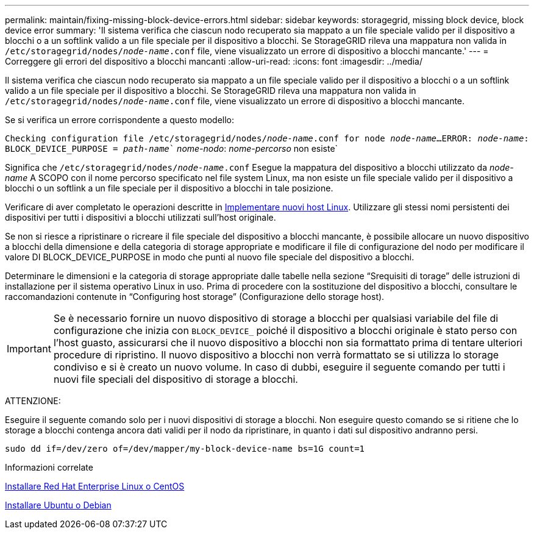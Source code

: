 ---
permalink: maintain/fixing-missing-block-device-errors.html 
sidebar: sidebar 
keywords: storagegrid, missing block device, block device error 
summary: 'Il sistema verifica che ciascun nodo recuperato sia mappato a un file speciale valido per il dispositivo a blocchi o a un softlink valido a un file speciale per il dispositivo a blocchi. Se StorageGRID rileva una mappatura non valida in `/etc/storagegrid/nodes/_node-name_.conf` file, viene visualizzato un errore di dispositivo a blocchi mancante.' 
---
= Correggere gli errori del dispositivo a blocchi mancanti
:allow-uri-read: 
:icons: font
:imagesdir: ../media/


[role="lead"]
Il sistema verifica che ciascun nodo recuperato sia mappato a un file speciale valido per il dispositivo a blocchi o a un softlink valido a un file speciale per il dispositivo a blocchi. Se StorageGRID rileva una mappatura non valida in `/etc/storagegrid/nodes/_node-name_.conf` file, viene visualizzato un errore di dispositivo a blocchi mancante.

Se si verifica un errore corrispondente a questo modello:

`Checking configuration file /etc/storagegrid/nodes/_node-name_.conf for node _node-name_...`
`ERROR: _node-name_: BLOCK_DEVICE_PURPOSE = _path-name_`` _nome-nodo_: _nome-percorso_ non esiste`

Significa che `/etc/storagegrid/nodes/_node-name_.conf` Esegue la mappatura del dispositivo a blocchi utilizzato da _node-name_ A SCOPO con il nome percorso specificato nel file system Linux, ma non esiste un file speciale valido per il dispositivo a blocchi o un softlink a un file speciale per il dispositivo a blocchi in tale posizione.

Verificare di aver completato le operazioni descritte in xref:deploying-new-linux-hosts.adoc[Implementare nuovi host Linux]. Utilizzare gli stessi nomi persistenti dei dispositivi per tutti i dispositivi a blocchi utilizzati sull'host originale.

Se non si riesce a ripristinare o ricreare il file speciale del dispositivo a blocchi mancante, è possibile allocare un nuovo dispositivo a blocchi della dimensione e della categoria di storage appropriate e modificare il file di configurazione del nodo per modificare il valore DI BLOCK_DEVICE_PURPOSE in modo che punti al nuovo file speciale del dispositivo a blocchi.

Determinare le dimensioni e la categoria di storage appropriate dalle tabelle nella sezione "`Srequisiti di torage`" delle istruzioni di installazione per il sistema operativo Linux in uso. Prima di procedere con la sostituzione del dispositivo a blocchi, consultare le raccomandazioni contenute in "`Configuring host storage`" (Configurazione dello storage host).


IMPORTANT: Se è necessario fornire un nuovo dispositivo di storage a blocchi per qualsiasi variabile del file di configurazione che inizia con `BLOCK_DEVICE_` poiché il dispositivo a blocchi originale è stato perso con l'host guasto, assicurarsi che il nuovo dispositivo a blocchi non sia formattato prima di tentare ulteriori procedure di ripristino. Il nuovo dispositivo a blocchi non verrà formattato se si utilizza lo storage condiviso e si è creato un nuovo volume. In caso di dubbi, eseguire il seguente comando per tutti i nuovi file speciali del dispositivo di storage a blocchi.

ATTENZIONE:

Eseguire il seguente comando solo per i nuovi dispositivi di storage a blocchi. Non eseguire questo comando se si ritiene che lo storage a blocchi contenga ancora dati validi per il nodo da ripristinare, in quanto i dati sul dispositivo andranno persi.

[listing]
----
sudo dd if=/dev/zero of=/dev/mapper/my-block-device-name bs=1G count=1
----
.Informazioni correlate
xref:../rhel/index.adoc[Installare Red Hat Enterprise Linux o CentOS]

xref:../ubuntu/index.adoc[Installare Ubuntu o Debian]
